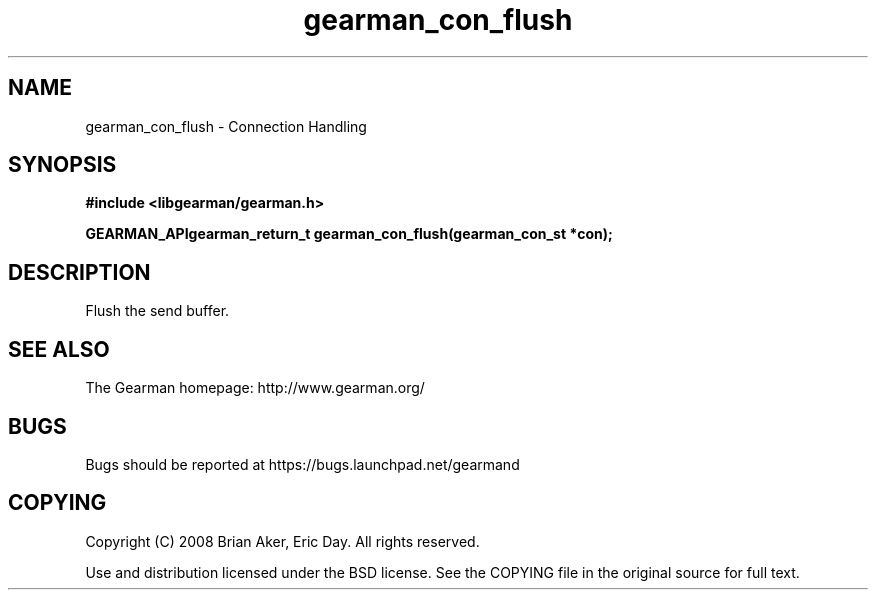 .TH gearman_con_flush 3 2009-07-02 "Gearman" "Gearman"
.SH NAME
gearman_con_flush \- Connection Handling
.SH SYNOPSIS
.B #include <libgearman/gearman.h>
.sp
.BI "GEARMAN_APIgearman_return_t gearman_con_flush(gearman_con_st *con);"
.SH DESCRIPTION
Flush the send buffer.
.SH "SEE ALSO"
The Gearman homepage: http://www.gearman.org/
.SH BUGS
Bugs should be reported at https://bugs.launchpad.net/gearmand
.SH COPYING
Copyright (C) 2008 Brian Aker, Eric Day. All rights reserved.

Use and distribution licensed under the BSD license. See the COPYING file in the original source for full text.
